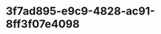 
* 3f7ad895-e9c9-4828-ac91-8ff3f07e4098
:PROPERTIES:
:ID:       9726e17c-0629-4268-925a-7670f8356d00
:END:

